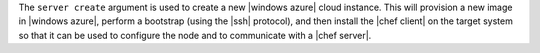 .. The contents of this file are included in multiple topics.
.. This file describes a command or a sub-command for Knife.
.. This file should not be changed in a way that hinders its ability to appear in multiple documentation sets.


The ``server create`` argument is used to create a new |windows azure| cloud instance. This will provision a new image in |windows azure|, perform a bootstrap (using the |ssh| protocol), and then install the |chef client| on the target system so that it can be used to configure the node and to communicate with a |chef server|.

